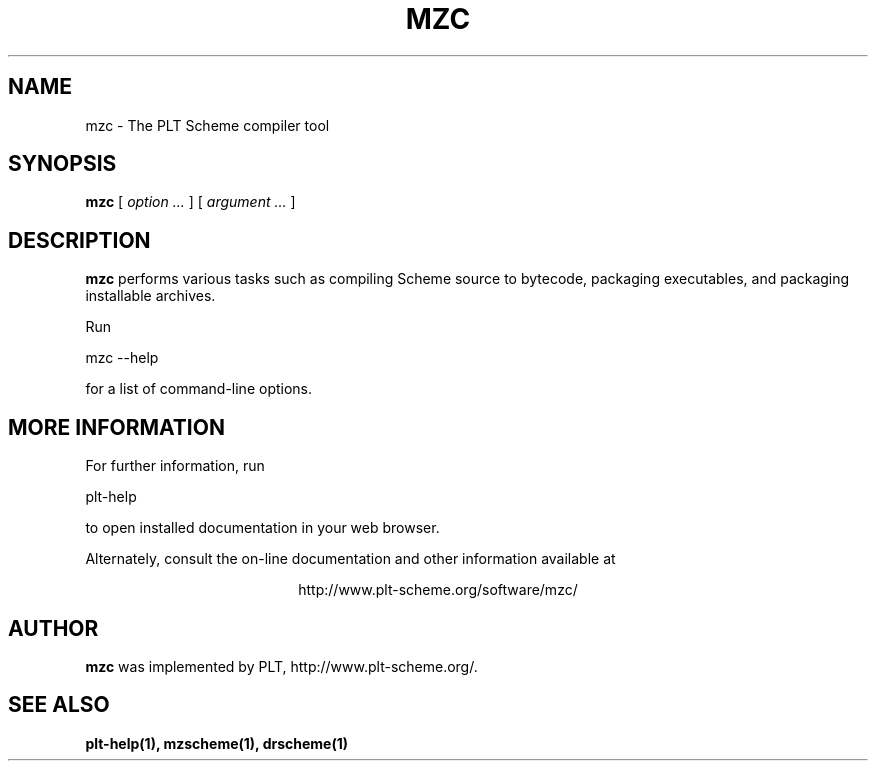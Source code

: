 .\" dummy line
.TH MZC 1 "January 2008"
.UC 4
.SH NAME
mzc \- The PLT Scheme compiler tool
.SH SYNOPSIS
.B mzc
[
.I option ...
] [
.I argument ...
]
.SH DESCRIPTION
.B mzc
performs various tasks such as compiling Scheme source to bytecode,
packaging executables, and packaging installable archives.

.PP
Run
.PP
   mzc --help
.PP
for a list of command-line options.

.SH MORE INFORMATION
For further information, run
.PP
   plt-help
.PP
to open installed documentation in your web browser.

.PP
Alternately, consult the on-line
documentation and other information available at
.PP
.ce 1
http://www.plt-scheme.org/software/mzc/

.SH AUTHOR
.B mzc
was implemented by PLT, http://www.plt-scheme.org/.
.SH SEE ALSO
.BR plt-help(1),
.BR mzscheme(1),
.BR drscheme(1)

